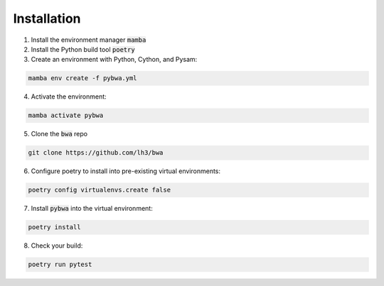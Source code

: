 ============
Installation
============

1. Install the environment manager :code:`mamba`
2. Install the Python build tool :code:`poetry`

3. Create an environment with Python, Cython, and Pysam:

.. code-block:: bash

   mamba env create -f pybwa.yml

4. Activate the environment:

.. code-block:: bash

   mamba activate pybwa

5. Clone the :code:`bwa` repo

.. code-block:: bash

   git clone https://github.com/lh3/bwa

6. Configure poetry to install into pre-existing virtual environments:

.. code-block:: bash

    poetry config virtualenvs.create false

7. Install :code:`pybwa` into the virtual environment:

.. code-block:: bash

    poetry install

8. Check your build:

.. code-block:: bash

    poetry run pytest

